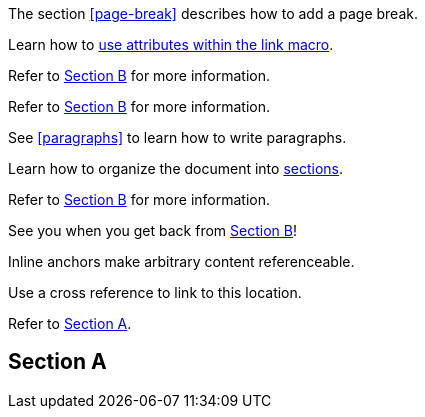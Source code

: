 ////
Included in:

- user-manual: URL: Cross References
- quick-ref
////

// tag::base[]
The section <<page-break>> describes how to add a page break.
// end::base[]

// tag::text[]
Learn how to <<target-window-and-role-attributes,use attributes within the +link+ macro>>.
// end::text[]

// tag::bad[]
Refer to link:document-b.html#section-b[Section B] for more information.
// end::bad[]

// tag::base-inter[]
Refer to <<document-b.adoc#section-b,Section B>> for more information.
// end::base-inter[]

// tag::b-base[]
See <<paragraphs>> to learn how to write paragraphs.

Learn how to organize the document into <<section-titles,sections>>.
// end::b-base[]

// tag::b-inter[]
Refer to <<document-b.adoc#section-b,Section B>> for more information.

See you when you get back from <<document-b#section-b,Section B>>!
// end::b-inter[]

// tag::anchor[]
[[bookmark-a]]Inline anchors make arbitrary content referenceable.

anchor:bookmark-b[]Use a cross reference to link to this location.
// end::anchor[]

// tag::xref-title[]
Refer to <<Section A>>.

== Section A
// end::xref-title[]
